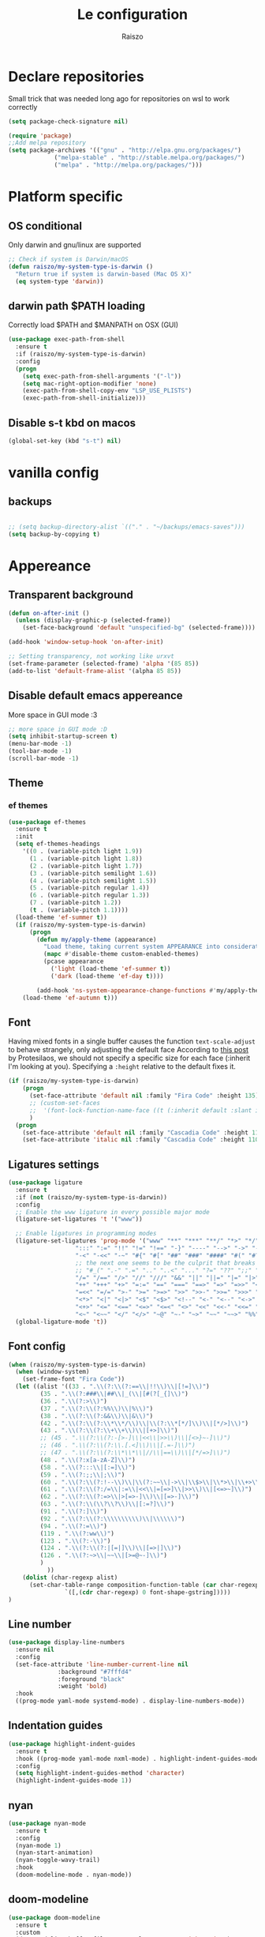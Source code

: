 #+TITLE: Le configuration
#+Author: Raiszo
#+STARTUP: indent

* Declare repositories
Small trick that was needed long ago for repositories on wsl to work correctly
#+begin_src emacs-lisp
(setq package-check-signature nil)
#+end_src


#+begin_src emacs-lisp
(require 'package)
;;Add melpa repository
(setq package-archives '(("gnu" . "http://elpa.gnu.org/packages/")
			 ("melpa-stable" . "http://stable.melpa.org/packages/")
			 ("melpa" . "http://melpa.org/packages/")))
#+end_src

* Platform specific
** OS conditional
Only darwin and gnu/linux are supported
#+begin_src emacs-lisp
;; Check if system is Darwin/macOS
(defun raiszo/my-system-type-is-darwin ()
  "Return true if system is darwin-based (Mac OS X)"
  (eq system-type 'darwin))
#+end_src
** darwin path $PATH loading
Correctly load $PATH and $MANPATH on OSX (GUI)
#+begin_src emacs-lisp
(use-package exec-path-from-shell
  :ensure t
  :if (raiszo/my-system-type-is-darwin)
  :config
  (progn
    (setq exec-path-from-shell-arguments '("-l"))
    (setq mac-right-option-modifier 'none)
    (exec-path-from-shell-copy-env "LSP_USE_PLISTS")
    (exec-path-from-shell-initialize)))
#+end_src
** Disable s-t kbd on macos
#+begin_src emacs-lisp
(global-set-key (kbd "s-t") nil)
#+end_src
* vanilla config
** backups
#+begin_src emacs-lisp

;; (setq backup-directory-alist `(("." . "~/backups/emacs-saves")))
(setq backup-by-copying t)

#+end_src
* Appereance
** Transparent background
#+begin_src emacs-lisp
  (defun on-after-init ()
    (unless (display-graphic-p (selected-frame))
      (set-face-background 'default "unspecified-bg" (selected-frame))))

  (add-hook 'window-setup-hook 'on-after-init)

  ;; Setting transparency, not working like urxvt
  (set-frame-parameter (selected-frame) 'alpha '(85 85))
  (add-to-list 'default-frame-alist '(alpha 85 85))
#+end_src

** Disable default emacs appereance
More space in GUI mode :3
#+begin_src emacs-lisp
  ;; more space in GUI mode :D
  (setq inhibit-startup-screen t)
  (menu-bar-mode -1)
  (tool-bar-mode -1)
  (scroll-bar-mode -1)
#+end_src

** Theme
*** ef themes
#+begin_src emacs-lisp
(use-package ef-themes
  :ensure t
  :init
  (setq ef-themes-headings
	'((0 . (variable-pitch light 1.9))
	  (1 . (variable-pitch light 1.8))
	  (2 . (variable-pitch light 1.7))
	  (3 . (variable-pitch semilight 1.6))
	  (4 . (variable-pitch semilight 1.5))
	  (5 . (variable-pitch regular 1.4))
	  (6 . (variable-pitch regular 1.3))
	  (7 . (variable-pitch 1.2))
	  (t . (variable-pitch 1.1))))
  (load-theme 'ef-summer t))
  (if (raiszo/my-system-type-is-darwin)
      (progn
        (defun my/apply-theme (appearance)
          "Load theme, taking current system APPEARANCE into consideration."
          (mapc #'disable-theme custom-enabled-themes)
          (pcase appearance
            ('light (load-theme 'ef-summer t))
            ('dark (load-theme 'ef-day t))))

        (add-hook 'ns-system-appearance-change-functions #'my/apply-theme))
    (load-theme 'ef-autumn t)))
#+end_src
*** COMMENT doom themes
#+begin_src emacs-lisp
(use-package doom-themes
  :ensure t
  :init
  ;; (load-theme 'doom-solarized-light t)
  ;; (load-theme 'doom-dracula t)
  (setq doom-themes-enable-bold t)
  (setq doom-themes-enable-italic t)
  :config
  (progn
    ;; (doom-themes-treemacs-config)
    (doom-themes-org-config)))
#+end_src
** Font
Having mixed fonts in a single buffer causes the function ~text-scale-adjust~ to behave strangely, only adjusting the default face
According to [[https://protesilaos.com/codelog/2020-09-05-emacs-note-mixed-font-heights/][this post]] by Protesilaos, we should not specify a specific size for each face (:inherit I'm looking at you).
Specifying a ~:height~ relative to the default fixes it.
#+begin_src emacs-lisp
(if (raiszo/my-system-type-is-darwin)
    (progn
      (set-face-attribute 'default nil :family "Fira Code" :height 135)
      ;; (custom-set-faces
      ;;  '(font-lock-function-name-face ((t (:inherit default :slant italic :font "Fira Code iScript" :height 1.0)))))
      )
  (progn
    (set-face-attribute 'default nil :family "Cascadia Code" :height 110)
    (set-face-attribute 'italic nil :family "Cascadia Code" :height 110 :slant 'italic :underline nil)))

#+end_src

** Ligatures settings
#+begin_src emacs-lisp
  (use-package ligature
    :ensure t
    :if (not (raiszo/my-system-type-is-darwin))
    :config
    ;; Enable the www ligature in every possible major mode
    (ligature-set-ligatures 't '("www"))

    ;; Enable ligatures in programming modes
    (ligature-set-ligatures 'prog-mode '("www" "**" "***" "**/" "*>" "*/" "\\\\" "\\\\\\" "{-" "::"
					 ":::" ":=" "!!" "!=" "!==" "-}" "----" "-->" "->" "->>"
					 "-<" "-<<" "-~" "#{" "#[" "##" "###" "####" "#(" "#?" "#_"
					 ;; the next one seems to be the culprit that breaks in python with lsp+doom-modeline
					 ;; "#_(" ".-" ".=" ".." "..<" "..." "?=" "??" ";;" "/*" "/**"
					 "/=" "/==" "/>" "//" "///" "&&" "||" "||=" "|=" "|>" "^=" "$>"
					 "++" "+++" "+>" "=:=" "==" "===" "==>" "=>" "=>>" "<="
					 "=<<" "=/=" ">-" ">=" ">=>" ">>" ">>-" ">>=" ">>>" "<*"
					 "<*>" "<|" "<|>" "<$" "<$>" "<!--" "<-" "<--" "<->" "<+"
					 "<+>" "<=" "<==" "<=>" "<=<" "<>" "<<" "<<-" "<<=" "<<<"
					 "<~" "<~~" "</" "</>" "~@" "~-" "~>" "~~" "~~>" "%%"))
    (global-ligature-mode 't))
#+end_src
** Font config
#+begin_src emacs-lisp
(when (raiszo/my-system-type-is-darwin)
  (when (window-system)
    (set-frame-font "Fira Code"))
  (let ((alist '((33 . ".\\(?:\\(?:==\\|!!\\)\\|[!=]\\)")
		 (35 . ".\\(?:###\\|##\\|_(\\|[#(?[_{]\\)")
		 (36 . ".\\(?:>\\)")
		 (37 . ".\\(?:\\(?:%%\\)\\|%\\)")
		 (38 . ".\\(?:\\(?:&&\\)\\|&\\)")
		 (42 . ".\\(?:\\(?:\\*\\*/\\)\\|\\(?:\\*[*/]\\)\\|[*/>]\\)")
		 (43 . ".\\(?:\\(?:\\+\\+\\)\\|[+>]\\)")
		 ;; (45 . ".\\(?:\\(?:-[>-]\\|<<\\|>>\\)\\|[<>}~-]\\)")
		 ;; (46 . ".\\(?:\\(?:\\.[.<]\\)\\|[.=-]\\)")
		 ;; (47 . ".\\(?:\\(?:\\*\\*\\|//\\|==\\)\\|[*/=>]\\)")
		 (48 . ".\\(?:x[a-zA-Z]\\)")
		 (58 . ".\\(?:::\\|[:=]\\)")
		 (59 . ".\\(?:;;\\|;\\)")
		 (60 . ".\\(?:\\(?:!--\\)\\|\\(?:~~\\|->\\|\\$>\\|\\*>\\|\\+>\\|--\\|<[<=-]\\|=[<=>]\\||>\\)\\|[*$+~/<=>|-]\\)")
		 (61 . ".\\(?:\\(?:/=\\|:=\\|<<\\|=[=>]\\|>>\\)\\|[<=>~]\\)")
		 (62 . ".\\(?:\\(?:=>\\|>[=>-]\\)\\|[=>-]\\)")
		 (63 . ".\\(?:\\(\\?\\?\\)\\|[:=?]\\)")
		 (91 . ".\\(?:]\\)")
		 (92 . ".\\(?:\\(?:\\\\\\\\\\)\\|\\\\\\)")
		 (94 . ".\\(?:=\\)")
		 (119 . ".\\(?:ww\\)")
		 (123 . ".\\(?:-\\)")
		 (124 . ".\\(?:\\(?:|[=|]\\)\\|[=>|]\\)")
		 (126 . ".\\(?:~>\\|~~\\|[>=@~-]\\)")
		 )
	       ))
    (dolist (char-regexp alist)
      (set-char-table-range composition-function-table (car char-regexp)
			    `([,(cdr char-regexp) 0 font-shape-gstring]))))
)
#+end_src

** Line number
#+begin_src emacs-lisp
(use-package display-line-numbers
  :ensure nil
  :config
  (set-face-attribute 'line-number-current-line nil
		      :background "#7fffd4"
		      :foreground "black"
		      :weight 'bold)
  :hook
  ((prog-mode yaml-mode systemd-mode) . display-line-numbers-mode))
#+end_src

** Indentation guides
#+begin_src emacs-lisp
(use-package highlight-indent-guides
  :ensure t
  :hook ((prog-mode yaml-mode nxml-mode) . highlight-indent-guides-mode)
  :config
  (setq highlight-indent-guides-method 'character)
  (highlight-indent-guides-mode 1))
#+end_src

** nyan
#+begin_src emacs-lisp
  (use-package nyan-mode
    :ensure t
    :config
    (nyan-mode 1)
    (nyan-start-animation)
    (nyan-toggle-wavy-trail)
    :hook
    (doom-modeline-mode . nyan-mode))
#+end_src

** COMMENT bongo-cat
#+begin_src emacs-lisp
  (use-package bongocat
    :load-path "~/.emacs.d/bongocat-mode")
    ;; :config
    ;; (bongocat-mode))
#+end_src

** doom-modeline
#+begin_src emacs-lisp
(use-package doom-modeline
  :ensure t
  :custom
  (doom-modeline-buffer-file-name-style 'truncate-with-project)
  (doom-modeline-icon t)
  (doom-modeline-major-mode-icon t)
  (doom-modeline-minor-modes nil);
  (inhibit-compacting-font-caches t)
  :init
  (doom-modeline-mode 1)
  :config
  (set-cursor-color "cyan"))
#+end_src

** COMMENT telephone-line
#+begin_src emacs-lisp
(use-package telephone-line
  :ensure t
  :config
  (defface my-indianRed '((t (:foreground "white" :background "IndianRed1"))) "")
  (defface my-gold '((t (:foreground "black" :background "gold"))) "")
  (setq telephone-line-faces
	'((indianGold . (my-gold . my-indianRed))
	  (accent . (telephone-line-accent-active . telephone-line-accent-inactive))
	  (nil . (mode-line . mode-line-inactive))))
  (setq telephone-line-lhs
	'((indianGold . (telephone-line-vc-segment
			 telephone-line-erc-modified-channels-segment
			 telephone-line-process-segment))
	  (nil . (telephone-line-major-mode-segment
		  telephone-line-buffer-segment))
	  ;; when splitting the window it gets trimmed to 1 ;'v
	  ;; refer to this issue https://github.com/dbordak/telephone-line/issues/41
	  (nil . (telephone-line-nyan-segment))
	  ))
  (setq telephone-line-rhs
	'((nil . (telephone-line-misc-info-segment))
	  (accent . (telephone-line-minor-mode-segment))
	  (indianGold . (telephone-line-airline-position-segment))
	  ))
  (telephone-line-mode 1))
#+end_src

** Dashboard
Kul dashboard with a custom image: eva <3
#+begin_src emacs-lisp
(use-package dashboard
  :ensure t
  :init
  (progn
    (setq dashboard-items '((recents . 3)
			    (projects . 3)))
    (setq dashboard-center-content t)
    (setq dashboard-set-file-icons t)
    (setq dashboard-projects-backend 'projectile)
    (setq dashboard-set-heading-icons t)
    (setq dashboard-startup-banner "~/.emacs.d/images/wille.png")
    )
  :config
  (dashboard-setup-startup-hook))
#+end_src

** COMMENT rainbow-delimiters
#+begin_src emacs-lisp
(use-package rainbow-delimiters
  :ensure t
  :hook ((python-ts-mode . rainbow-delimiters-mode)
	 (emacs-lisp-mode . rainbow-delimiters-mode)))
#+end_src

** rainbow-mode
#+begin_src emacs-lisp
  ;; (use-package rainbow-mode
  ;;   :diminish
  ;;   :hook (emacs-lisp-mode . rainbow-mode))
#+end_src

** COMMENT dimmer
#+begin_src emacs-lisp
  (use-package dimmer
    :ensure t
    :disabled
    :custom
    (dimmer-fraction 0.5)
    (dimmer-exclusion-regexp-list
     '(".*Minibuf.*"
       ".*which-key.*"
       ".*Treemacs.*"
       ".*Messages.*"
       ".*Async.*"
       ".*Warnings.*"
       ".*LV.*"
       ".*Ilist.*"))
    :config
    (dimmer-mode t))
#+end_src

** Ansi support in emacs special buffers
*** compilation
as suggested by https://github.com/emacs-typescript/typescript.el#support-for-compilation-mode
#+begin_src emacs-lisp
;;;; colorize output in compile buffer
(require 'ansi-color)
(defun colorize-compilation-buffer ()
  (ansi-color-apply-on-region compilation-filter-start (point-max)))
(add-hook 'compilation-filter-hook 'colorize-compilation-buffer)
#+end_src
* General stuff
emacs native stuff
#+begin_src emacs-lisp
(show-paren-mode)
(electric-pair-mode)
(global-hl-line-mode +1)
#+end_src

#+begin_src emacs-lisp
(use-package ibuffer
  :bind (("C-x C-b" . ibuffer)))
#+end_src

#+begin_src emacs-lisp
  (use-package ibuffer-projectile
    :ensure t
    :config
    (add-hook 'ibuffer-hook
	      (lambda ()
		(ibuffer-projectile-set-filter-groups)
		(unless (eq ibuffer-sorting-mode 'alphabetic)
		  (ibuffer-do-sort-by-alphabetic)))))
#+end_src

* Code navigation
** Ace jump
#+begin_src emacs-lisp
  (use-package avy
    :ensure t
    :bind (("C-'" . 'avy-goto-char-2)))
#+end_src

** ace window
The solution to not have problems when using package from html modes is here https://emacs.stackexchange.com/questions/75204/stop-later-modes-from-clobbering-a-global-keybinding

#+begin_src emacs-lisp
(use-package ace-window
  :demand t
  :ensure t
  :init
  (setq aw-keys '(?a ?s ?d ?f ?g ?h ?j ?k ?l))
  ;; (setq aw-dispatch-always t)
  :bind* ("M-o" . ace-window))
#+end_src
** Other stuff
#+begin_src emacs-lisp
(use-package undo-tree
  :ensure t
  :config
  (global-undo-tree-mode 1)
  :custom
  (undo-tree-auto-save-history nil))

  (use-package multiple-cursors
  :ensure t
  :bind (("C-c C-v" . 'mc/edit-lines)
	 ("C->" . 'mc/mark-next-like-this)
	 ("C-<" . mc/mark-previous-like-this)
	 ("C-c C-q" . mc/mark-all-like-this)))

(use-package zoom-window
  :ensure t
  :bind ("C-x 4" . zoom-window-zoom)
  :custom
  (zoom-window-mode-line-color "DarkViolet" "Distinctive color when using zoom"))

(use-package beacon
  :ensure t
  :custom
  (beacon-color "#f1fa8c")
  :hook (prog-mode . beacon-mode))
#+end_src

* Programming utilities
** Snippets
#+begin_src emacs-lisp
  (use-package yasnippet
    :ensure t
    :hook (prog-mode . yas-minor-mode)
    :config
    (yas-load-directory "~/.emacs.d/snippets")
    (yas-reload-all))
#+end_src
** expand-region
#+begin_src emacs-lisp
(defun raiszo/tree-sitter-mark-bigger-node ()
  (interactive)
  (let* ((root (tsc-root-node tree-sitter-tree))
         (node (tsc-get-descendant-for-position-range root (region-beginning) (region-end)))
         (node-start (tsc-node-start-position node))
         (node-end (tsc-node-end-position node)))
    ;; Node fits the region exactly. Try its parent node instead.
    (when (and (= (region-beginning) node-start) (= (region-end) node-end))
      (when-let ((node (tsc-get-parent node)))
        (setq node-start (tsc-node-start-position node)
              node-end (tsc-node-end-position node))))
    (set-mark node-end)
    (goto-char node-start)))

(defun raiszo/add-tree-sitter-mode-expansions ()
  (set (make-local-variable 'er/try-expand-list) (append
                                                  er/try-expand-list
                                                  '(raiszo/tree-sitter-mark-bigger-node))))

(use-package expand-region
  :ensure t
  :bind ("C-=" . 'er/expand-region))
#+end_src

** git
*** magit
#+begin_src emacs-lisp
(use-package magit
  :ensure t
  :bind ("<f5>" . magit-status))
#+end_src
*** browse at remote
Open a file under git vc in the browser
#+begin_src emacs-lisp
(use-package browse-at-remote
  :ensure t
  :bind ("C-c g g" . browse-at-remote))
#+end_src

** COMMENT search
after upgrading to the lates emacs29 (march 22) this seems to be broken, it justs prints a message [target window is deleted]
#+begin_src emacs-lisp
(use-package phi-search
  :ensure t
  :bind (("C-s" . phi-search)
	 ("C-r" . phi-search-backward)))
#+end_src

** helm
#+begin_src emacs-lisp
(use-package helm
  :ensure t
  :init
  (add-hook 'helm-mode-hook
	    (lambda ()
	      (setq completion-styles
		    (cond ((assq 'helm-flex completion-styles-alist)
			   '(helm-flex))))))
  :bind (("M-x" . helm-M-x)
	 ("C-x b" . helm-buffers-list)
	 ("C-x C-f" . helm-find-files))
  :config
  ;; (bind-keys :map helm-map
  ;; 	     ("TAB" . helm-execute-persistent-action))
  (setq helm-split-window-in-side-p t)
  (helm-autoresize-mode 1)
  (setq helm-autoresize-max-height 20)
  (helm-mode 1))

(use-package helm-ag
  :ensure t)

;; (use-package helm-posframe
;;   :ensure t
;;   :config
;;   (setq helm-posframe-poshandler 'posframe-poshandler-frame-center
;; 	helm-posframe-border-width 1
;;         helm-posframe-height 20
;;         helm-posframe-width (round (* (frame-width) 0.49))
;;         helm-posframe-parameters '((internal-border-width . 10)))
;;   (helm-posframe-enable))
#+end_src

** amx
For better history in helm
#+begin_src emacs-lisp
(use-package amx
  :ensure t
  :after helm
  :bind (("M-x" . amx))
  :custom
  (amx-history-length 50)
  :config
  (setq amx-backend 'helm)
  (amx-mode 1))
#+end_src

** COMMENT treemacs
#+begin_src emacs-lisp
(use-package treemacs
  :ensure t
  :defer t
  :init
  :bind
  (:map global-map
	("<f8>" . treemacs))
  :config
  (progn
    (setq treemacs-width 25)))

(use-package treemacs-projectile
  :ensure t
  :after treemacs projectile)

(use-package treemacs-icons-dired
  :after treemacs dired
  :ensure t
  :config (treemacs-icons-dired-mode))

(use-package treemacs-magit
  :after treemacs magit
  :ensure t)
#+end_src

** drag-stuff
#+begin_src emacs-lisp
(use-package drag-stuff
  :ensure t
  :init
  (setq drag-stuff-mode t)
  :config
  (drag-stuff-define-keys))
#+end_src

** terminal
#+begin_src emacs-lisp
(use-package vterm
  :ensure t)

(use-package multi-vterm
  :after vterm
  :ensure t)
#+end_src

** Editorconfig
#+begin_src emacs-lisp
(use-package editorconfig
  :ensure t
  :config
  (editorconfig-mode 1))
#+end_src

* Projects
** projectile
*** config
#+begin_src emacs-lisp
(use-package projectile
  :ensure t
  :config
  (define-key projectile-mode-map (kbd "C-c p") 'projectile-command-map)
  (projectile-mode +1))
#+end_src

*** helm projectile integration
#+begin_src emacs-lisp
(use-package helm-projectile
  :ensure t
  :after projectile helm perspective
  :config
  (define-key projectile-mode-map [remap projectile-find-other-file] #'helm-projectile-find-other-file)
  (define-key projectile-mode-map [remap projectile-find-file] #'helm-projectile-find-file)
  (define-key projectile-mode-map [remap projectile-find-file-in-known-projects] #'helm-projectile-find-file-in-known-projects)
  (define-key projectile-mode-map [remap projectile-find-file-dwim] #'helm-projectile-find-file-dwim)
  (define-key projectile-mode-map [remap projectile-find-dir] #'helm-projectile-find-dir)
  (define-key projectile-mode-map [remap projectile-recentf] #'helm-projectile-recentf)
  (define-key projectile-mode-map [remap projectile-switch-to-buffer] #'helm-projectile-switch-to-buffer)
  (define-key projectile-mode-map [remap projectile-grep] #'helm-projectile-grep)
  (define-key projectile-mode-map [remap projectile-ack] #'helm-projectile-ack)
  (define-key projectile-mode-map [remap projectile-ag] #'helm-projectile-ag)
  (define-key projectile-mode-map [remap projectile-ripgrep] #'helm-projectile-rg)
  (define-key projectile-mode-map [remap projectile-browse-dirty-projects] #'helm-projectile-browse-dirty-projects)
  (helm-projectile-commander-bindings))
#+end_src

** perspective
#+begin_src emacs-lisp
  (use-package perspective
    :ensure t
    :custom
    (persp-mode-prefix-key (kbd "C-x x"))
    :init
    (persp-mode))

  (use-package persp-projectile
    :ensure t
    :after perspective
    :config
    (define-key projectile-mode-map (kbd "C-c p p") 'projectile-persp-switch-project))
#+end_src

* IDE features
** LSP
#+begin_src emacs-lisp
  ;; LSP mode config
  (use-package flycheck
    :ensure t)

  (use-package lsp-mode
    :ensure t
    :commands lsp
    :custom
    (lsp-idle-delay 0.200)
    ;; (lsp-rust-server 'rust-analyzer)
    ;; (lsp-rust-analyzer-server-display-inlay-hints t)
    :config
    (setq lsp-enable-indentation nil)
    (setq lsp-enable-snippet t)
    (setq lsp-signature-auto-activate nil)
    (setq lsp-enable-on-type-formatting nil)
    (setq lsp-completion-use-last-result t)
    (setq lsp-clients-typescript-max-ts-server-memory 3072)
    (setq read-process-output-max (* 1024 1024 8)) ;; 1mb
    (setq lsp-file-watch-threshold 2000)
    (dolist (dir '(
                   "[/\\\\]\\.venv$"
                   "[/\\\\]cdk.out$"
                   "[/\\\\]\\.mypy_cache$"
                   "[/\\\\]__pycache__$"
                   ;; tsserver log folder
                   "[/\\\\]\\.log$"
                   "[/\\\\]\\.tmp"
                   ))
      (push dir lsp-file-watch-ignored-directories))
    :hook ((dockerfile-mode
            sh-mode
            ) . lsp-deferred))

  ;; https://emacs-lsp.github.io/lsp-mode/page/performance/
  (setq gc-cons-threshold (* 1024 1024 256))

  (use-package lsp-ui
    :ensure t
    :commands lsp-ui-mode
    :custom
    ;; lsp-ui-doc
    (lsp-ui-doc-enable t)
    (lsp-ui-doc-show-with-mouse t)
    (lsp-ui-doc-delay 0.5)
    (lsp-ui-doc-header t)
    (lsp-ui-doc-include-signature nil)
    (lsp-ui-doc-position 'at-point) ;; top, bottom, or at-point
    (lsp-ui-doc-max-width 120)
    (lsp-ui-doc-max-height 30)
    (lsp-ui-doc-use-childframe t)
    (lsp-ui-doc-use-webkit t)
    ;; lsp-ui-imenu
    (lsp-ui-imenu-enable nil)
    (lsp-ui-imenu-kind-position 'top)
    :hook
    (lsp-mode . lsp-ui-mode)
    :config
    (setq lsp-ui-sideline-ignore-duplicate t)
    (setq lsp-ui-sideline-enable nil))

  ;; (use-package lsp-treemacs
  ;;   :ensure t
  ;;   :defer t
  ;;   :commands lsp-treemacs-errors-list
  ;;   :init
  ;;   (lsp-treemacs-sync-mode 1))

  (use-package company
    :ensure t
    :defer t
    ;; :init (global-company-mode)
    :diminish company-mode
    :config
    (progn
      (setq company-tooltip-align-annotations t
            ;; Easy navigation to candidates with M-<n>
            company-show-numbers t)
      (setq company-dabbrev-downcase nil))
    :custom
    (company-idle-delay 0.3)
    (company-echo-delay 0)
    (company-minimum-prefix-length 2))
  (use-package company-quickhelp          ; Documentation popups for Company
    :ensure t
    :defer t
    :hook (global-company-mode . company-quickhelp-mode))
  (use-package company-box
    :ensure t
    :hook (company-mode . company-box-mode))
  (use-package company-posframe
    :diminish
    :ensure t
    :hook (company-mode . company-posframe-mode))
#+end_src
** compilation
#+begin_src emacs-lisp
(setq compile-command "npm run build")
#+end_src
* Tree sitter
Built in tree sitter is prefered
#+begin_src emacs-lisp
(use-package treesit
  :when (and (fboundp 'treesit-available-p)
             (treesit-available-p))
  :custom (major-mode-remap-alist
           '((javascript-mode . js-ts-mode)
             (js-json-mode    . json-ts-mode)
             (python-mode     . python-ts-mode))))
             ;; (sh-mode         . bash-ts-mode)

(setq treesit-language-source-alist
   '((astro "https://github.com/virchau13/tree-sitter-astro")
     (bash "https://github.com/tree-sitter/tree-sitter-bash")
     (c "https://github.com/tree-sitter/tree-sitter-c")
     ;; (cmake "https://github.com/uyha/tree-sitter-cmake")
     (cpp "https://github.com/tree-sitter/tree-sitter-cpp")
     (css "https://github.com/tree-sitter/tree-sitter-css")
     (elisp "https://github.com/Wilfred/tree-sitter-elisp")
     (go "https://github.com/tree-sitter/tree-sitter-go")
     (gomod "https://github.com/camdencheek/tree-sitter-go-mod")
     (html "https://github.com/tree-sitter/tree-sitter-html")
     (java "https://github.com/tree-sitter/tree-sitter-java")
     (javascript "https://github.com/tree-sitter/tree-sitter-javascript" "master" "src")
     (json "https://github.com/tree-sitter/tree-sitter-json")
     (make "https://github.com/alemuller/tree-sitter-make")
     (markdown "https://github.com/ikatyang/tree-sitter-markdown")
     (python "https://github.com/tree-sitter/tree-sitter-python")
     (toml "https://github.com/tree-sitter/tree-sitter-toml")
     (tsx "https://github.com/tree-sitter/tree-sitter-typescript" "v0.21.1" "tsx/src")
     (typescript "https://github.com/tree-sitter/tree-sitter-typescript" "master" "typescript/src")
     (yaml "https://github.com/ikatyang/tree-sitter-yaml")))

;; (use-package tree-sitter-langs
;;   :ensure t
;;   :after tree-sitter)
#+end_src
* Languages
** Env files
#+begin_src emacs-lisp
(use-package dotenv-mode
  :mode ("\\.env\\'")
  :ensure t)
#+end_src
** git files
#+begin_src emacs-lisp
(use-package git-modes
  :ensure t)
#+end_src
** javascript & typescript
#+begin_src emacs-lisp
(use-package js
  :hook (js-ts-mode . (lambda () (setq tab-width 4)))
  :mode ("\\.mjs\\'" . js-ts-mode))

(use-package typescript-ts-mode
  :hook (typescript-ts-mode . (lambda () (setq tab-width 4)))
  :custom
  (typescript-ts-mode-indent-offset 4))

(use-package prettier
  :ensure t)
#+end_src
** COMMENT typescript
#+begin_src emacs-lisp
(defun my-typescript-ts-mode--indent-rules (language)
  "Rules used for indentation.
Argument LANGUAGE is either `typescript' or `tsx'."
  `((,language
     ((parent-is "program") column-0 0)
     ((node-is "}") parent-bol 0)
     ((node-is ")") parent-bol 0)
     ((node-is "]") parent-bol 0)
     ((node-is ">") parent-bol 0)

     ;; this works for
     ;; type A = null
     ;;   | string
     ;;   | number
     ;; does not work for
     ;; type A =
     ;; | string
     ;; | number
     ((parent-is "type_alias_declaration") parent-bol typescript-ts-mode-indent-offset)
     ;; indentar "parent-bol 0" si es el primer nodo en su linea
     ;; de lo contrario usar "parent-bol typescript-ts-mode-indent-offset"
     ;; pero como hacer esto???
     ((parent-is "union_type") parent-bol typescript-ts-mode-indent-offset)
     ((parent-is "intersection_type") parent-bol typescript-ts-mode-indent-offset)

     ((and (parent-is "comment") c-ts-common-looking-at-star)
      c-ts-common-comment-start-after-first-star -1)
     ((parent-is "comment") prev-adaptive-prefix 0)
     ((parent-is "ternary_expression") parent-bol typescript-ts-mode-indent-offset)
     ((parent-is "member_expression") parent-bol typescript-ts-mode-indent-offset)
     ((parent-is "named_imports") parent-bol typescript-ts-mode-indent-offset)
     ((parent-is "statement_block") parent-bol typescript-ts-mode-indent-offset)

	 ;; to indent case "CASE": one level from parent
	 ((parent-is "switch_body") parent-bol typescript-ts-mode-indent-offset)

     ((parent-is "switch_case") parent-bol typescript-ts-mode-indent-offset)
     ((parent-is "switch_default") parent-bol typescript-ts-mode-indent-offset)
     ((parent-is "type_arguments") parent-bol typescript-ts-mode-indent-offset)
     ((parent-is "variable_declarator") parent-bol typescript-ts-mode-indent-offset)
     ((parent-is "arguments") parent-bol typescript-ts-mode-indent-offset)
     ((parent-is "array") parent-bol typescript-ts-mode-indent-offset)
     ((parent-is "formal_parameters") parent-bol typescript-ts-mode-indent-offset)
     ((parent-is "template_string") no-indent) ; Don't indent the string contents.
     ((parent-is "template_substitution") parent-bol typescript-ts-mode-indent-offset)
     ((parent-is "object_pattern") parent-bol typescript-ts-mode-indent-offset)
     ((parent-is "object") parent-bol typescript-ts-mode-indent-offset)
     ((parent-is "object_type") parent-bol typescript-ts-mode-indent-offset)
     ((parent-is "enum_body") parent-bol typescript-ts-mode-indent-offset)
     ((parent-is "class_body") parent-bol typescript-ts-mode-indent-offset)
     ((parent-is "interface_body") parent-bol typescript-ts-mode-indent-offset)
     ((parent-is "arrow_function") parent-bol typescript-ts-mode-indent-offset)
     ((parent-is "parenthesized_expression") parent-bol typescript-ts-mode-indent-offset)
     ((parent-is "binary_expression") parent-bol typescript-ts-mode-indent-offset)

     ,@(when (eq language 'tsx)
         `(((match "<" "jsx_fragment") parent 0)
           ((parent-is "jsx_fragment") parent typescript-ts-mode-indent-offset)
           ((node-is "jsx_closing_element") parent 0)
           ((match "jsx_element" "statement") parent typescript-ts-mode-indent-offset)
           ((parent-is "jsx_element") parent typescript-ts-mode-indent-offset)
           ((parent-is "jsx_text") parent-bol typescript-ts-mode-indent-offset)
           ((parent-is "jsx_opening_element") parent typescript-ts-mode-indent-offset)
           ((parent-is "jsx_expression") parent-bol typescript-ts-mode-indent-offset)
           ((match "/" "jsx_self_closing_element") parent 0)
           ((parent-is "jsx_self_closing_element") parent typescript-ts-mode-indent-offset)))
     ;; FIXME(Theo): This no-node catch-all should be removed.  When is it needed?
     (no-node parent-bol 0))))

#+end_src

** Python
#+begin_src emacs-lisp
(use-package lsp-pyright
  :ensure t
  :hook (python-ts-mode . (lambda ()
                            (require 'lsp-pyright)
                            (lsp)))  ; or lsp-deferred
  :init
  (when (executable-find "python3")
    (setq lsp-pyright-python-executable-cmd "python3.12"))
  (setq lsp-pyright-multi-root nil)
  (setq lsp-pyright-disable-organize-imports nil))

#+end_src

** markup
*** web
#+begin_src emacs-lisp
(use-package web-mode
  :ensure t
  :mode ("\\.svelte\\'" "\\.vue\\'")
  :custom
  (web-mode-markup-indent-offset 2))
#+end_src

*** astro
#+begin_src emacs-lisp
(use-package astro-ts-mode
  :ensure t
  :hook (astro-ts-mode . (lambda () (setq tab-width 2)))
  :mode ("\\.astro\\'")
  :init
  (setq astro-ts-mode-indent-offset 4))
#+end_src
** json
#+begin_src emacs-lisp
(use-package json-ts-mode
  :config
  (setq json-ts-mode-indent-offset 4)
  (add-hook 'json-ts-mode-hook
            (lambda ()
              (setq indent-tabs-mode nil))))
#+end_src

** restclient
#+begin_src emacs-lisp
(use-package edit-indirect
  :ensure t)

(use-package restclient
  :ensure t
  :after edit-indirect
  :config
  ;; (add-to-list 'restclient-content-type-modes '("application/json" . json-ts-mode))
  ;; for some reason restclient can't use json-mode-pretty-buffer on json-ts-mode

  ;; hardcoded to json-ts-mode, before adopting native tree-sitter integration
  ;; normal-mode would get the correct mode, weird
  (setq edit-indirect-guess-mode-function (lambda (_parent-buffer _beg _end) (json-ts-mode)))
  (defun my-restclient-indirect-edit ()
    "Use `edit-indirect-region' to edit the request body in a
separate buffer."
    (interactive)
    (save-excursion
      (goto-char (restclient-current-min))
      (when (re-search-forward restclient-method-url-regexp (point-max) t)
	(forward-line)
	(while (cond
		((and (looking-at restclient-header-regexp) (not (looking-at restclient-empty-line-regexp))))
		((looking-at restclient-use-var-regexp)))
	  (forward-line))
	(when (looking-at restclient-empty-line-regexp)
	  (forward-line))
	(edit-indirect-region (min (point) (restclient-current-max)) (restclient-current-max) t))))
  :bind ("C-c '" . my-restclient-indirect-edit)
  :mode (("\\.http$" . restclient-mode)))
#+end_src

** yaml
#+begin_src emacs-lisp
(use-package yaml-mode
  :ensure t
  :mode ("\\.yaml\\'" "\\.yml\\'" "\\.config\\'")
  :config
  (setq yaml-indent-offset 4)
  :custom-face
  (font-lock-variable-name-face ((t (:foreground "violet")))))
#+end_src

** node
#+begin_src emacs-lisp
(use-package nvm
  :ensure t
  :config
  (nvm-use "v20.16"))

;; repl
(use-package nodejs-repl
  :ensure t)
#+end_src
** markdown
#+begin_src emacs-lisp
(use-package markdown-mode
  :ensure t
  :commands (markdown-mode gfm-mode)
  :mode (("README\\.md\\'" . gfm-mode)
         ("\\.md\\'" . markdown-mode)
         ("\\.markdown\\'" . markdown-mode))
  :init (setq markdown-command "pandoc"))
#+end_src

** elasticsearch
#+begin_src emacs-lisp
(use-package es-mode
  :ensure t
  :mode (("\\.es$" . es-mode)))
#+end_src

** nginx
#+begin_src emacs-lisp
(use-package nginx-mode
  :ensure t)
#+end_src

** docker
#+begin_src emacs-lisp
(use-package dockerfile-mode
  :ensure t)

(use-package docker
  :ensure t
  :bind ("C-c d" . docker))

(use-package docker-compose-mode
  :mode ("docker-compose.yaml\\'")
  :ensure t)
#+end_src

** gleam
#+begin_src emacs-lisp
(use-package gleam-ts-mode
  :ensure t
  :mode (rx ".gleam" eos))
#+end_src

** COMMENT go
#+begin_src emacs-lisp
(use-package go-mode
  :ensure t
  :custom (gofmt-command "goimports")
  :config
  (add-hook 'before-save-hook #'gofmt-before-save)
  (use-package gotest
    :ensure t)
  (use-package go-tag
    :ensure t
    :config (setq go-tag-args (list "-transform"))))
#+end_src

** COMMENT elixir
#+begin_src emacs-lisp
(use-package elixir-mode
  :ensure t)
#+end_src

** COMMENT PlantUML
#+begin_src emacs-lisp
(use-package plantuml-mode
  :ensure t
  :custom
  (plantuml-indent-level 4)
  :hook
  (plantuml-mode . (lambda () (indent-tabs-mode nil))))
#+end_src
** COMMENT Rust
There is also rustic available, but I want to use it when I feel like I need its extra features
#+begin_src emacs-lisp
(use-package rust-mode
  :ensure t
  :init
  (add-hook 'rust-mode-hook
            (lambda () (setq indent-tabs-mode nil))))
#+end_src
** swift
#+begin_src emacs-lisp
(use-package swift-ts-mode
  :ensure t
  :hook (swift-ts-mode . (lambda () (setq tab-width 4)))
  :config
  (add-to-list 'lsp-language-id-configuration '(swift-ts-mode . "swift")))
(use-package lsp-sourcekit
  :ensure t
  :after lsp-mode
  :config
  (setq lsp-sourcekit-executable "~/.local/share/swiftly/toolchains/6.0.1/usr/bin/sourcekit-lsp"))
#+end_src
* Org-mode
** General config
#+begin_src emacs-lisp
;; could add company-emoji to insert unicode characters that would transpile well when exporting
;; but for some reason company completion list just crashes, so, would search for something like
;; https://stackoverflow.com/questions/36233605/how-to-customize-org-mode-html-output-to-replace-emojis
;; :hook (org-mode . (lambda ()
;; 		      ;; (make-local-variable 'company-backends)))
;; 		      (delete 'company-semantic (add-to-list (make-local-variable 'company-backends) 'company-emoji))))
(use-package org
  :after ef-themes
  :config
  (setq org-image-actual-width nil)
  (setq org-edit-src-content-indentation 0)
  (setq org-src-preserve-indentation t)
  (set-face-attribute 'org-code nil :inherit '(shadow fixed-pitch))
  ;; (set-face-attribute 'org-table nil :inherit '(shadow fixed-pitch))
  (setq org-startup-indented t)
  (setq org-latex-prefer-user-labels t)
  (setq org-latex-pdf-process
	'("%latex -interaction nonstopmode -output-directory %o %f"
	  "%bibtex %b"
	  "%latex -interaction nonstopmode -output-directory %o %f"
	  "%latex -interaction nonstopmode -output-directory %o %f"))
  (defun org-latex-math-block (_math-block contents _info)
    "Transcode a MATH-BLOCK object from Org to LaTeX.
CONTENTS is a string.  INFO is a plist used as a communication
channel."
    (when (org-string-nw-p contents)
      (format "$%s$" (org-trim contents))))
  :custom-face
  (org-table ((t (:inherit (shadow fixed-pitch))))))
#+end_src

** org babel packages
#+begin_src emacs-lisp
(use-package ob-restclient
  :ensure t)
(use-package ob-mongo
  :ensure t
  :custom
  (ob-mongo:default-host "localhost")
  (ob-mongo:default-port "27017")
  (ob-mongo:default-mongo-executable "mongosh"))
#+end_src
** org babel config
#+begin_src emacs-lisp
(org-babel-do-load-languages
 'org-babel-load-languages
 '((lisp . t)
   (C . t)
   (emacs-lisp . t)
   (mongo . t)
   (restclient . t)
   (latex . t)))
(setq org-confirm-babel-evaluate nil)
(setq org-src-window-setup 'other-window)
#+end_src
*** COMMENT org-roam
To have project specific roam notes declare a local variable as suggested [[https://www.orgroam.com/manual.html#How-do-I-have-more-than-one-Org_002droam-directory_003f][here]].
#+begin_src emacs-lisp
(use-package org-roam
  :ensure t
  :init
  (setq org-roam-v2-ack t)
  :config
  (setq org-roam-capture-templates
	'(;; bibliography note template
          ("b" "bibliography reference" plain "%?"
           :target
           (file+head "${citekey}.org" "#+title: ${title}\n")
           :unnarrowed t))))
#+end_src
** Presentation
#+begin_src emacs-lisp
(defun my/org-present-start ()
  ;; Tweak font sizes
  (setq-local face-remapping-alist '((default (:height 2.5) variable-pitch)
                                     (header-line (:height 8.0) variable-pitch)
                                     (org-document-title (:height 2.75) org-document-title)
                                     ;; (org-code (:height 1.55) org-code)
                                     ;; (org-verbatim (:height 1.55) org-verbatim)
                                     ;; (org-block (:height 1.25) org-block)
                                     (org-block-begin-line (:height 0.7) org-block)))
  ;; Set a blank header line string to create blank space at the top
  (setq header-line-format " ")
  ;; Center the presentation and wrap lines
  (visual-fill-column-mode 1)
  (visual-line-mode 1))

(defun my/org-present-end ()
  ;; Reset font customizations
  (setq-local face-remapping-alist '((default)))
  ;; Clear the header line string so that it isn't displayed
  (setq header-line-format nil)
  ;; Stop centering the document
  (visual-fill-column-mode 0)
  (visual-line-mode 0))

(use-package visual-fill-column
  :ensure t
  :init
  (setq visual-fill-column-width 200)
  (setq visual-fill-column-center-text t))

(defun my/org-present-prepare-slide (buffer-name heading)
  ;; Show only top-level headlines
  (org-overview)

  ;; Unfold the current entry
  (org-show-entry)

  ;; Show only direct subheadings of the slide but don't expand them
  (org-show-children))

(use-package org-present
  :ensure t
  :init
  (add-hook 'org-present-mode-hook 'my/org-present-start)
  (add-hook 'org-present-mode-quit-hook 'my/org-present-end)
  (add-hook 'org-present-after-navigate-functions 'my/org-present-prepare-slide))
#+end_src
** Bullets
#+begin_src emacs-lisp
(use-package org-bullets
  :ensure t
  :hook (org-mode . (lambda () (org-bullets-mode 1))))
#+end_src

** Exports
*** org-reveal for presentations
#+begin_src emacs-lisp
(use-package ox-reveal
  :ensure t)
#+end_src
** COMMENT Scientific writing
To reference from bibtex file:
#+begin_src emacs-lisp
(use-package helm-bibtex
  :ensure t)
(use-package org-ref
  :ensure t
  ;; :bind (("C-c ]" . org-ref-insert-link)
  ;; 	 ("C-u c ]" . org-ref-)))
  :bind ("C-c ]" . org-ref-insert-link)
  :init
  (require 'bibtex)
  (require 'org-ref-helm))
(use-package org-ref-helm
  :ensure nil
  :after org-ref
  :init
  (setq org-ref-insert-link-function 'org-ref-insert-link-hydra/body
	org-ref-insert-cite-function 'org-ref-cite-insert-helm
	org-ref-insert-label-function 'org-ref-insert-label-link
	org-ref-insert-ref-function 'org-ref-insert-ref-link
	org-ref-cite-onclick-function (lambda (_) (org-ref-citation-hydra/body))))

;; this only works in linux
;; (define-prefix-command 'my-menu-key-map)
;; (global-set-key (kbd "<menu>") 'my-menu-key-map)
;; Nice helm popup when referencing
  ;; :bind ("<menu> b" . helm-bibtex-with-local-bibliography))
#+end_src
If apa6 is needed take a look at [[https://jonathanabennett.github.io/blog/2019/05/29/writing-academic-papers-with-org-mode/][this]] blog.
*** COMMENT roam-bibtex
#+begin_src emacs-lisp
(use-package org-roam-bibtex
  :after org-roam
  :config
  :hook (org-mode . (lambda () (org-roam-bibtex-mode 1)))
  :ensure t)
#+end_src

*** Web of Conferences template
#+begin_src emacs-lisp
(add-to-list 'org-latex-classes
             '("webofc-journal"
	       "\\documentclass{webofc}
[NO-DEFAULT-PACKAGES]
[EXTRA]"
               ("\\section{%s}" . "\\section*{%s}")
               ("\\subsection{%s}" . "\\subsection*{%s}")
               ("\\paragraph{%s}" . "\\paragraph*{%s}")
               ("\\subparagraph{%s}" . "\\subparagraph*{%s}"))
             )
#+end_src

* Misc
** Icons :3
#+begin_src emacs-lisp
(use-package all-the-icons
  :ensure t)
#+end_src

** COMMENT Emojis :3
#+begin_src emacs-lisp
  (use-package emojify
    :ensure t
    :hook (after-init . global-emojify-mode)
    :config
    (setq emojify-user-emojis
	  '((":trollface:" . (("name" . "Troll Face")
			      ("image" . "~/.emacs.d/emojis/custom/trollface.png")
			      ("style" . "github")))
	    (":kappa:" . (("name". "Kappa")
			  ("image" . "~/.emacs.d/emojis/custom/kappa.png")
			  ("style" . "github")))
	    ))
    (when (featurep 'emojify)
      (emojify-set-emoji-data))
    (emojify-mode-line-mode 1))
#+end_src

** COMMENT Presentation
Would want the fullscreen and property hiding features of epresent with the extensibility of org-tree-slide.
#+begin_src emacs-lisp
;; check https://github.com/takaxp/org-tree-slide/issues/13#issuecomment-251139782

(use-package hide-lines
  :ensure t)

(defun raiszo/presentation-start ()
  ;; (hide-lines-show-all)
  (setq text-scale-mode-amount 5)
  (org-display-inline-images)
  (beacon-mode 0)
  (text-scale-mode 1))

(defun raiszo/presentation-end ()
  ;; (hide-lines-matching "#\\+BEGIN_SRC")
  ;; (hide-lines-matching "#\\+END_SRC")
  (beacon-mode 1)
  (text-scale-mode 0))

(use-package org-tree-slide
  :ensure t
  :bind (("<f12>" . org-tree-slide-mode))
  :custom (org-tree-slide-modeline-display nil)
  :hook ((org-tree-slide-play . raiszo/presentation-start)
	 (org-tree-slide-stop . raiszo/presentation-end)))

#+end_src
* Tools
** Google translate
   #+begin_src emacs-lisp
     (use-package google-translate
       :ensure t
       ;; :bind
       ;; ("M-o t" . google-translate-at-point)
       ;; ("M-o T" . google-translate-at-point-reverse)
       :custom
       (google-translate-default-source-language "en")
       (google-translate-default-target-language "es"))

     (use-package google-translate-default-ui
       :ensure f
       :after google-translate)
   #+end_src

** Net utilities

   #+begin_src emacs-lisp
     (setq ping-program-options '("-c" "4"))
   #+end_src

* Advanced configuration
** TLS
Knowing that self signed certificates will be used, we need to add them to
gnutls-trustfiles to not get weird errors when using e.g. restclient
#+begin_src emacs-lisp
  (require 'gnutls)

  ;; tip from https://blog.vifortech.com/posts/emacs-tls-fix/
  (when (raiszo/my-system-type-is-darwin)
    (add-to-list 'gnutls-trustfiles "/Users/raiszo/Library/Application Support/mkcert/rootCA.pem"))

  ;; (setq gnutls-verify-error t)

  ;; suggestion from: https://github.com/pashky/restclient.el/issues/212
  ;; (setq gnutls-algorithm-priority "NORMAL:-VERS-TLS1.3")
#+end_src
